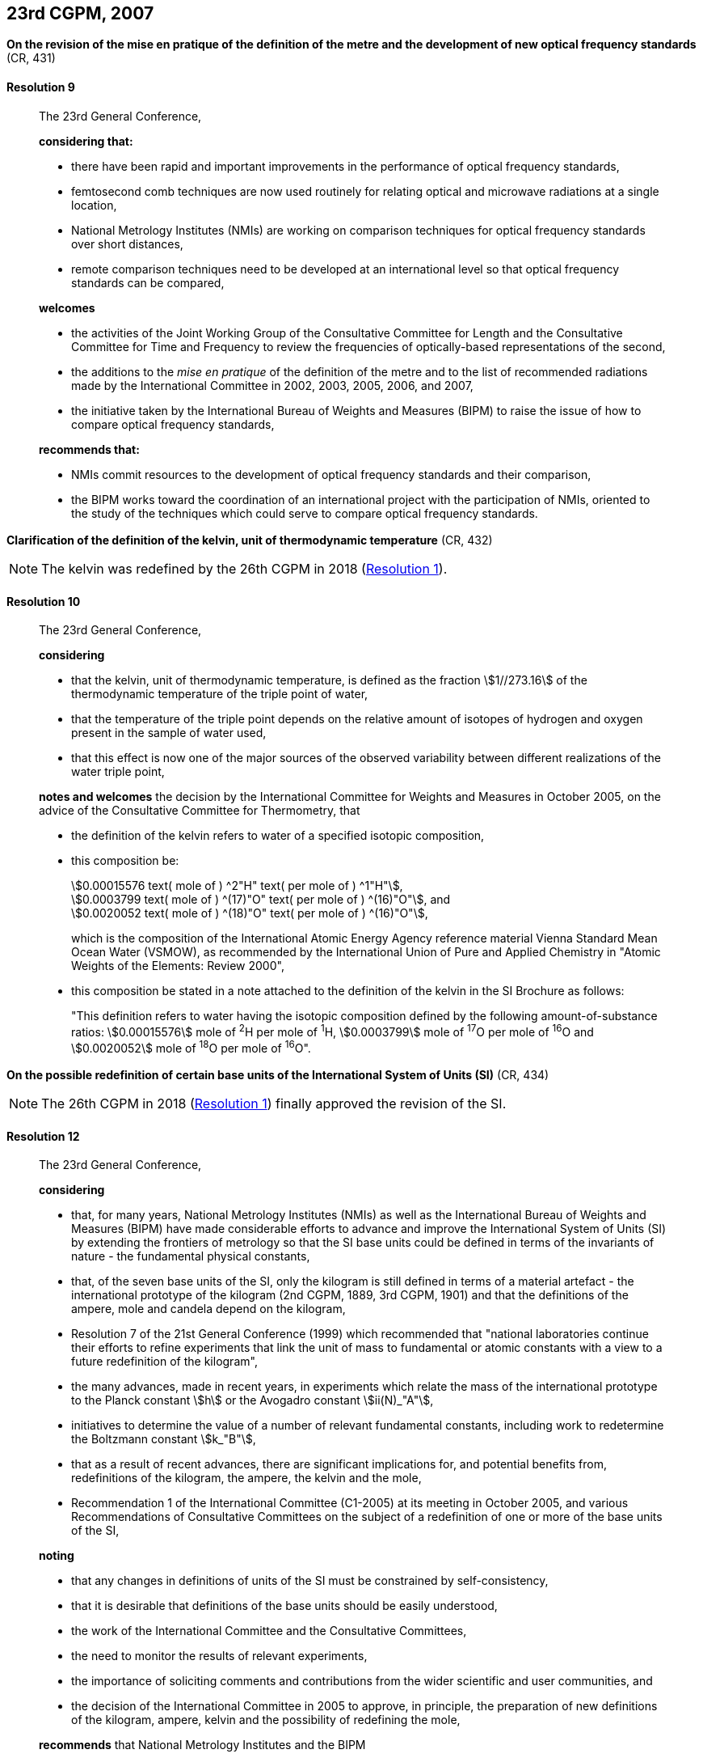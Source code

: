[[cgpm23rd2007]]
== 23rd CGPM, 2007

[[cgpm23rd2007r9]]
=== {blank}

[.variant-title,type=quoted]
*On the revision of the mise en pratique of the definition of the metre and the development of new optical frequency standards* (CR, 431) (((metre (stem:["unitsml(m)"]))))

[[cgpm23rd2007r9r9]]
==== Resolution 9
____

The 23rd General Conference,

*considering that:*

* there have been rapid and important improvements in the performance of optical frequency standards,
* femtosecond comb techniques are now used routinely for relating optical and microwave radiations at a single location,
* National Metrology Institutes (NMIs) are working on comparison techniques for optical frequency standards over short distances,
* remote comparison techniques need to be developed at an international level so that optical frequency standards can be compared,

*welcomes*

* the activities of the Joint Working Group of the Consultative Committee for Length and the Consultative Committee for Time and Frequency to review the frequencies of optically-based representations of the second,
* the additions to the _mise en pratique_ of the definition of the metre and to the list of recommended radiations made by the International Committee in 2002, 2003, 2005, 2006, and 2007,
* the initiative taken by the International Bureau of Weights and Measures (BIPM) to raise the issue of how to compare optical frequency standards,

*recommends that:*

* NMIs commit resources to the development of optical frequency standards and their comparison,
* the BIPM works toward the coordination of an international project with the participation of NMIs, oriented to the study of the techniques which could serve to compare optical frequency standards.
____

[[cgpm23rd2007r10]]
=== {blank}

[.variant-title,type=quoted]
*Clarification of the definition of the kelvin, unit of thermodynamic temperature* (CR, 432)

NOTE: The kelvin was redefined by the 26th CGPM in 2018 (<<cgpm26th2018r1r1,Resolution 1>>).

[[cgpm23rd2007r10r10]]
==== Resolution 10
____

The 23rd General Conference,
(((thermodynamic temperature))) (((kelvin (stem:["unitsml(K)"]))))

*considering*
(((kelvin (stem:["unitsml(K)"]))))

* that the kelvin, unit of thermodynamic temperature, is defined as the fraction stem:[1//273.16] of the thermodynamic temperature of the ((triple point of water)),
* that the temperature of the triple point depends on the relative amount of isotopes of hydrogen and oxygen present in the sample of water used,
* that this effect is now one of the major sources of the observed variability between different realizations of the water triple point,

*notes and welcomes* the decision by the International Committee for Weights and Measures in October 2005, on the advice of the Consultative Committee for Thermometry, that
((("water, isotopic composition")))

[align=left]
* the definition of the kelvin refers to water of a specified isotopic composition,
* this composition be:
+
--
[align=left]
stem:[0.00015576 text( mole of ) ^2"H" text( per mole of ) ^1"H"],(((mole (stem:["unitsml(mol)"])))) +
stem:[0.0003799 text( mole of ) ^(17)"O" text( per mole of ) ^(16)"O"], and +
stem:[0.0020052 text( mole of ) ^(18)"O" text( per mole of ) ^(16)"O"],

which is the composition of the International Atomic Energy Agency reference material Vienna Standard Mean Ocean Water (VSMOW), as recommended by the International Union of Pure and Applied Chemistry in "Atomic Weights of the Elements: Review 2000",
--
* this composition be stated in a note attached to the definition of the kelvin in the SI Brochure as follows:
+
--
"This definition refers to water having the isotopic composition defined by the following amount-of-substance ratios: stem:[0.00015576] mole of ^2^H per mole of ^1^H, stem:[0.0003799] mole of ^17^O per mole of ^16^O and stem:[0.0020052] mole of ^18^O per mole of ^16^O".
--
____

[[cgpm23rd2007r12]]
=== {blank}

[.variant-title,type=quoted]
*On the possible redefinition of certain base units of the International System of Units (SI)* (CR, 434)(((base unit(s))))

NOTE: The 26th CGPM in 2018 (<<cgpm26th2018r1r1,Resolution 1>>) finally approved the revision of the SI.

[[cgpm23rd2007r12r12]]
==== Resolution 12
____

The 23rd General Conference,

*considering*

* that, for many years, National Metrology Institutes (NMIs) as well as the International Bureau of Weights and Measures (BIPM) have made considerable efforts to advance and improve the International System of Units (SI) by extending the frontiers of metrology so that the SI base units(((base unit(s)))) could be defined in terms of the invariants of nature - the fundamental physical constants,
* that, of the seven base units(((base unit(s)))) of the SI, only the ((kilogram)) is still defined in terms of a material artefact - the ((international prototype of the kilogram)) (2nd CGPM, 1889, 3rd CGPM, 1901) and that the definitions of the ampere(((ampere (stem:["unitsml(A)"])))), mole and candela(((candela (stem:["unitsml(cd)"])))) depend on the ((kilogram)), 
* Resolution 7 of the 21st General Conference (1999) which recommended that "national laboratories continue their efforts to refine experiments that link the unit of ((mass)) to fundamental or atomic constants with a view to a future redefinition of the ((kilogram))",
* the many advances, made in recent years, in experiments which relate the mass of the international prototype to the ((Planck constant)) stem:[h] or the ((Avogadro constant)) stem:[ii(N)_"A"],
* initiatives to determine the value of a number of relevant fundamental constants, including work to redetermine the ((Boltzmann constant)) stem:[k_"B"], (((fundamental constants (of physics))))
* that as a result of recent advances, there are significant implications for, and potential benefits from, redefinitions of the ((kilogram)), the ampere(((ampere (stem:["unitsml(A)"])))), the kelvin and the mole(((mole (stem:["unitsml(mol)"])))),
* Recommendation 1 of the International Committee (C1-2005) at its meeting in October 2005, and various Recommendations of Consultative Committees on the subject of a redefinition of one or more of the base units(((base unit(s)))) of the SI,

*noting*

* that any changes in definitions of units of the SI must be constrained by self-consistency,
* that it is desirable that definitions of the base units(((base unit(s)))) should be easily understood,
* the work of the International Committee and the Consultative Committees,
* the need to monitor the results of relevant experiments,
* the importance of soliciting comments and contributions from the wider scientific and user communities, and
* the decision of the International Committee in 2005 to approve, in principle, the preparation of new definitions of the ((kilogram)), ampere(((ampere (stem:["unitsml(A)"])))), kelvin and the possibility of redefining the mole,

*recommends* that National Metrology Institutes and the BIPM

* pursue the relevant experiments so that the International Committee can come to a view on whether it may be possible to redefine the ((kilogram)), the ampere(((ampere (stem:["unitsml(A)"])))), the kelvin, and the mole using fixed values of the fundamental constants at the time of the 24th General Conference (2011),
* should, together with the International Committee, its Consultative Committees, and appropriate working groups, work on practical ways of realizing any new definitions based on fixed values of the fundamental constants, prepare a mise en pratique for each of them, and consider the most appropriate way of explaining the new definitions to users,
* initiate awareness campaigns to alert user communities to the possibility of redefinitions and that the technical and legislative implications of such redefinitions and their practical realizations be carefully discussed and considered,

*and requests* the International Committee to report on these issues to the 24th General Conference in 2011 and to undertake whatever preparations are considered necessary so that, if the results of experiments are found to be satisfactory and the needs of users met, formal proposals for changes in the definitions of the ((kilogram)), ampere(((ampere (stem:["unitsml(A)"])))), the kelvin and mole can be put to the 24th General Conference.
____

